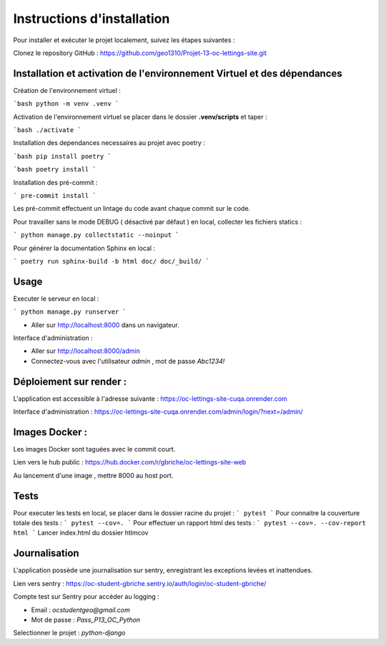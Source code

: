 ===========================
Instructions d'installation
===========================

Pour installer et exécuter le projet localement, suivez les étapes suivantes :

Clonez le repository GitHub : https://github.com/geo1310/Projet-13-oc-lettings-site.git

Installation et activation de l'environnement Virtuel et des dépendances
========================================================================
Création de l'environnement virtuel :

```bash
python -m venv .venv
```

Activation de l'environnement virtuel se placer dans le dossier **.venv/scripts** et taper :

```bash
./activate
```

Installation des dependances necessaires au projet avec poetry :

```bash
pip install poetry
```

```bash
poetry install
```

Installation des pré-commit :

```
pre-commit install
```

Les pré-commit effectuent un lintage du code avant chaque commit sur le code.


Pour travailler sans le mode DEBUG ( désactivé par défaut ) en local, collecter les fichiers statics :

```
python manage.py collectstatic --noinput
```

Pour générer la documentation Sphinx en local :

```
poetry run sphinx-build -b html doc/ doc/_build/
```

Usage
=====

Executer le serveur en local :

```
python manage.py runserver
```

- Aller sur http://localhost:8000 dans un navigateur.


Interface d'administration :

- Aller sur http://localhost:8000/admin
- Connectez-vous avec l'utilisateur `admin` , mot de passe `Abc1234!`

Déploiement sur render :
========================

L'application est accessible à l'adresse suivante :  https://oc-lettings-site-cuqa.onrender.com

Interface d'administration : https://oc-lettings-site-cuqa.onrender.com/admin/login/?next=/admin/

Images Docker :
===============

Les images Docker sont taguées avec le commit court.

Lien vers le hub public : https://hub.docker.com/r/gbriche/oc-lettings-site-web

Au lancement d'une image , mettre 8000 au host port.


Tests
=====

Pour executer les tests en local, se placer dans le dossier racine du projet :
```
pytest
```
Pour connaitre la couverture totale des tests :
```
pytest --cov=.
```
Pour effectuer un rapport html des tests :
```
pytest --cov=. --cov-report html
```
Lancer index.html du dossier htlmcov

Journalisation
==============

L'application possède une journalisation sur sentry, enregistrant les exceptions levées et inattendues.

Lien vers sentry : https://oc-student-gbriche.sentry.io/auth/login/oc-student-gbriche/

Compte test sur Sentry pour accéder au logging :

*   Email : `ocstudentgeo@gmail.com`
*   Mot de passe : `Pass_P13_OC_Python`


Selectionner le projet : `python-django`
